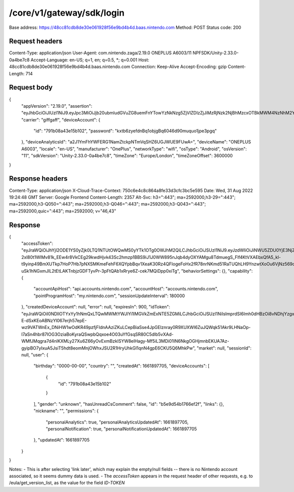 /core/v1/gateway/sdk/login
===========================

Base address: https://48cc81cdb8de30e061928f56e9bd4b4d.baas.nintendo.com
Method: POST
Status code: 200

Request headers
----------------

.. code-block:: text
Content-Type: application/json
User-Agent: com.nintendo.zaga/2.19.0 ONEPLUS A6003/11 NPFSDK/Unity-2.33.0-0a4be7c8
Accept-Language: en-US; q=1, en; q=0.5, *; q=0.001
Host: 48cc81cdb8de30e061928f56e9bd4b4d.baas.nintendo.com
Connection: Keep-Alive
Accept-Encoding: gzip
Content-Length: 714

Request body
----------------

.. code-block:: json
{
    "appVersion": "2.19.0",
    "assertion": "eyJhbGciOiJIUzI1NiJ9.eyJpc3MiOiJjb20ubmludGVuZG8uemFnYTowYzNkNzg5ZjVlZDIzZjJiMzRjNzk2NjBhMzcxOTBkMWM4NzNhM2YyIiwiaWF0IjoxNjYxOTczODg5LCJhdWQiOiJodHRwczpcL1wvNDhjYzgxY2RiOGRlMzBlMDYxOTI4ZjU2ZTliZDRiNGQuYmFhcy5uaW50ZW5kby5jb20ifQ==.lRPhNGds2CTB01TeI1P8ew6ZvDasBdYHU3CmQTAWCnk=",
    "carrier": "giffgaff",
    "deviceAccount": {
        "id": "791b08a43e15b102",
        "password": "kxtb6zyefdnBq1objgBq6046d90muquo1jpe3pgq"
    },
    "deviceAnalyticsId": "a2J1YmFhYWFERG1NamZtckpNTmVqSHZ6UGJWUE9FUwA=",
    "deviceName": "ONEPLUS A6003",
    "locale": "en-US",
    "manufacturer": "OnePlus",
    "networkType": "wifi",
    "osType": "Android",
    "osVersion": "11",
    "sdkVersion": "Unity-2.33.0-0a4be7c8",
    "timeZone": "Europe/London",
    "timeZoneOffset": 3600000
}

Response headers
----------------

.. code-block:: text
Content-Type: application/json
X-Cloud-Trace-Context: 750c6e4c8c864a8fe33d3cfc3bc5e595
Date: Wed, 31 Aug 2022 19:24:48 GMT
Server: Google Frontend
Content-Length: 2357
Alt-Svc: h3=":443"; ma=2592000,h3-29=":443"; ma=2592000,h3-Q050=":443"; ma=2592000,h3-Q046=":443"; ma=2592000,h3-Q043=":443"; ma=2592000,quic=":443"; ma=2592000; v="46,43"

Response
----------------

.. code-block:: json
{
    "accessToken": "eyJraWQiOiJhYjI2ODE1YS0yZjk0LTQ1NTUtOWQwMS0yYTk1OTg0OWJhM2QiLCJhbGciOiJSUzI1NiJ9.eyJzdWIiOiJiNWU5ZDU0YjE3NjZlZjJmIiwiYXVkIjoiYzZlNmUwNGFhYThjNjM1YSIsImlzcyI6Imh0dHBzOi8vNDhjYzgxY2RiOGRlMzBlMDYxOTI4ZjU2ZTliZDRiNGQuYmFhcy5uaW50ZW5kby5jb20iLCJ0eXAiOiJ0b2tlbiIsImJzOmdydCI6MiwiZXhwIjoxNjYxOTc0Nzg4LCJpYXQiOjE2NjE5NzM4ODgsImJzOmRpZCI6Ijc5MWIwOGE0M2UxNWIxMDIiLCJqdGkiOiI2NjJhNzg0Mi00MDRmLTQ5NjctYmQyZi01ZjNjZGUwZDkxNzYifQ.oCNoTl3beHhGEz6dmP97RY2yXeymKPkhKNAIPVkXOAaVNgGtwgja-2xl80t1WlMv81k_EEw4r8VkCEg29kwdHjvk43Sc2hmzp1BBS9iJ1J0WW895nJqb4dyOXYAMgu8TdmuegS_Flf4KtVXAEbxQfA5_kl-t9yinp49BmXUTkp7HoP7Hb7pNXSMKmeFehF6XQYpbBqv1XeaK30Rz4QFIogeFoHx2fR78nrNKmd51RaTUQhLH9YnzwtXoOu6VjNz569qKzaxX9bwc3750HZtn1-uSk1hNGxmJlL2tEtLAKTnbjzGDFTyvPr-3pFtQAb1xRrye6Z-cek7MQiDpp0xiTg",
    "behaviorSettings": {},
    "capability": {
        "accountApiHost": "api.accounts.nintendo.com",
        "accountHost": "accounts.nintendo.com",
        "pointProgramHost": "my.nintendo.com",
        "sessionUpdateInterval": 180000
    },
    "createdDeviceAccount": null,
    "error": null,
    "expiresIn": 900,
    "idToken": "eyJraWQiOiI0NDllOTYxYy1hNmQxLTQwMWMtYWJlYi1lMGVkZmExNTE5ZGMiLCJhbGciOiJSUzI1NiIsImprdSI6Imh0dHBzOi8vNDhjYzgxY2RiOGRlMzBlMDYxOTI4ZjU2ZTliZDRiNGQuYmFhcy5uaW50ZW5kby5jb20vY29yZS92MS9jZXJ0aWZpY2F0ZXMifQ.eyJhdWQiOiJjNmU2ZTA0YWFhOGM2MzVhIiwic3ViIjoiYjVlOWQ1NGIxNzY2ZWYyZiIsImlzcyI6Imh0dHBzOi8vNDhjYzgxY2RiOGRlMzBlMDYxOTI4ZjU2ZTliZDRiNGQuYmFhcy5uaW50ZW5kby5jb20iLCJ0eXAiOiJpZF90b2tlbiIsImV4cCI6MTY2MTk3NzQ4OCwiaWF0IjoxNjYxOTczODg4LCJiczpkaWQiOiI3OTFiMDhhNDNlMTViMTAyIiwianRpIjoiNDEwZDU2ZjUtZGQwOS00ODg3LWI1ZWUtMDJlMWJiYjM3YWQ3IiwiYnM6dXNlcl9jcmVhdGVkX2F0IjoxNjYxODk3NzA1fQ.hvTLG5qOeB83KsGqffG-E-dSxKEoABNzYl067erjh57epE-wz9VATWnEx_DNiHW1wOdKR49pzfjFIdnAAziZKuLCepBiaSse4JpGElznray0R9XUXWI6ZuJQWqk51Akr9LHNaOp-l7aSn4hbr87IOG3OziaBoKyraQSwpbQqxoe4O03uYfGsqSR80C5dlb5vXAd-WMfJMqgra7d4nlKXMLy27Xu6Z66yOvExmBzkISYW8elHagy-Mf5iL3MDi01IN6NkgOGHjmnbEKUA7Az-gyipBO7yIxuA5JsiT5hdt8eomMnjOWhxJSU2R1HryUhkGl1qnN4gpE6CKU5Q6MhkPw",
    "market": null,
    "sessionId": null,
    "user": {
        "birthday": "0000-00-00",
        "country": "",
        "createdAt": 1661897705,
        "deviceAccounts": [
            {
                "id": "791b08a43e15b102"
            }
        ],
        "gender": "unknown",
        "hasUnreadCsComment": false,
        "id": "b5e9d54b1766ef2f",
        "links": {},
        "nickname": "",
        "permissions": {
            "personalAnalytics": true,
            "personalAnalyticsUpdatedAt": 1661897705,
            "personalNotification": true,
            "personalNotificationUpdatedAt": 1661897705
        },
        "updatedAt": 1661897705
    }
}

Notes:
- This is after selecting 'link later', which may explain the empty/null fields -- there is no Nintendo account associated, so it seems dummy data is used.
- The `accessToken` appears in the request header of other requests, e.g. to /eula/get_version_list, as the value for the field `ID-TOKEN`